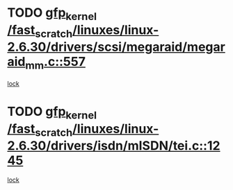 * TODO [[view:/fast_scratch/linuxes/linux-2.6.30/drivers/scsi/megaraid/megaraid_mm.c::face=ovl-face1::linb=557::colb=49::cole=59][gfp_kernel /fast_scratch/linuxes/linux-2.6.30/drivers/scsi/megaraid/megaraid_mm.c::557]]
[[view:/fast_scratch/linuxes/linux-2.6.30/drivers/scsi/megaraid/megaraid_mm.c::face=ovl-face2::linb=553::colb=1::cole=18][lock]]
* TODO [[view:/fast_scratch/linuxes/linux-2.6.30/drivers/isdn/mISDN/tei.c::face=ovl-face1::linb=1245::colb=26::cole=36][gfp_kernel /fast_scratch/linuxes/linux-2.6.30/drivers/isdn/mISDN/tei.c::1245]]
[[view:/fast_scratch/linuxes/linux-2.6.30/drivers/isdn/mISDN/tei.c::face=ovl-face2::linb=1236::colb=1::cole=18][lock]]

